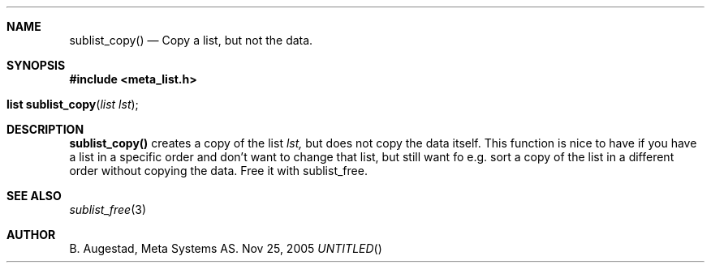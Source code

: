 .Dd Nov 25, 2005
.Th sublist_copy 3
.Sh NAME
.Nm sublist_copy()
.Nd Copy a list, but not the data.
.Sh SYNOPSIS
.Fd #include <meta_list.h>
.Fo "list sublist_copy"
.Fa "list lst"
.Fc
.Sh DESCRIPTION
.Nm
creates a copy of the list
.Fa lst,
but does not copy the data itself. This function is nice to have if
you have a list in a specific order and don't want to change that
list, but still want fo e.g. sort a copy of the list in a different
order without copying the data. 
Free it with sublist_free.
.Sh SEE ALSO
.Xr sublist_free 3
.Sh AUTHOR
B. Augestad, Meta Systems AS.
